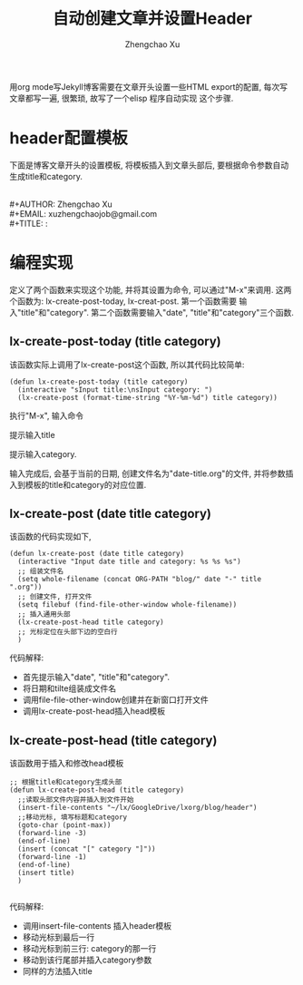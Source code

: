 #+OPTIONS: toc:t H:3
#+AUTHOR: Zhengchao Xu
#+EMAIL: xuzhengchaojob@gmail.com
#+TITLE: 自动创建文章并设置Header

用org mode写Jekyll博客需要在文章开头设置一些HTML export的配置,
每次写文章都写一遍, 很繁琐, 故写了一个elisp 程序自动实现
这个步骤. 

* header配置模板
下面是博客文章开头的设置模板,
将模板插入到文章头部后, 要根据命令参数自动
生成title和category.

#+BEGIN_VERSE

 #+AUTHOR: Zhengchao Xu
 #+EMAIL: xuzhengchaojob@gmail.com
 #+TITLE: :
#+END_VERSE


* 编程实现
定义了两个函数来实现这个功能, 并将其设置为命令, 
可以通过"M-x"来调用. 这两个函数为:
lx-create-post-today, lx-creat-post. 第一个函数需要
输入"title"和"category". 第二个函数需要输入"date",
"title"和"category"三个函数. 
** lx-create-post-today (title category)
该函数实际上调用了lx-create-post这个函数, 所以其代码比较简单:
#+BEGIN_SRC elisp
(defun lx-create-post-today (title category)
  (interactive "sInput title:\nsInput category: ")
  (lx-create-post (format-time-string "%Y-%m-%d") title category))
#+END_SRC

执行"M-x", 输入命令 [[/img/cmd.png]]

提示输入title [[/img/title.png]]

提示输入category. [[/img/category.png]]

输入完成后, 会基于当前的日期, 创建文件名为"date-title.org"的文件,
并将参数插入到模板的title和category的对应位置.  

[[/img/header.png]]

** lx-create-post (date title category)
该函数的代码实现如下,

#+BEGIN_SRC elisp
(defun lx-create-post (date title category)
  (interactive "Input date title and category: %s %s %s")
  ;; 组装文件名
  (setq whole-filename (concat ORG-PATH "blog/" date "-" title ".org"))
  ;; 创建文件, 打开文件
  (setq filebuf (find-file-other-window whole-filename))
  ;; 插入通用头部
  (lx-create-post-head title category)
  ;; 光标定位在头部下边的空白行
  )
#+END_SRC

代码解释:
+ 首先提示输入"date", "title"和"category".
+ 将日期和tilte组装成文件名
+ 调用file-file-other-window创建并在新窗口打开文件
+ 调用lx-create-post-head插入head模板

** lx-create-post-head (title category)
该函数用于插入和修改head模板
#+BEGIN_SRC  elisp
;; 根据title和category生成头部
(defun lx-create-post-head (title category)
  ;;读取头部文件内容并插入到文件开始
  (insert-file-contents "~/lx/GoogleDrive/lxorg/blog/header")
  ;;移动光标, 填写标题和category
  (goto-char (point-max))
  (forward-line -3)
  (end-of-line)
  (insert (concat "[" category "]"))
  (forward-line -1)
  (end-of-line)
  (insert title)
  )

#+END_SRC
代码解释:
+ 调用insert-file-contents 插入header模板
+ 移动光标到最后一行
+ 移动光标到前三行: category的那一行
+ 移动到该行尾部并插入category参数
+ 同样的方法插入title
